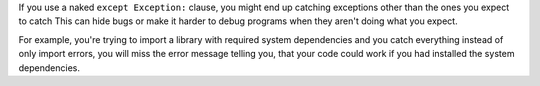 If you use a naked ``except Exception:`` clause, you might end up catching exceptions other than the ones you expect to catch
This can hide bugs or make it harder to debug programs when they aren't doing what you expect.

For example, you're trying to import a library with required system dependencies and you catch
everything instead of only import errors, you will miss the error message telling you, that
your code could work if you had installed the system dependencies.
